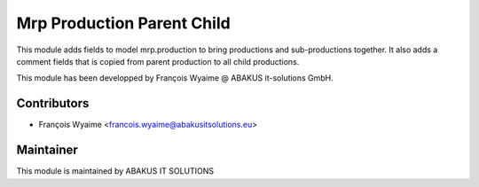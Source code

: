 ============================================
   Mrp Production Parent Child
============================================

This module adds fields to model mrp.production to bring productions and sub-productions together.
It also adds a comment fields that is copied from parent production to all child productions.

This module has been developped by François Wyaime @ ABAKUS it-solutions GmbH.

Contributors
------------

* François Wyaime <francois.wyaime@abakusitsolutions.eu>

Maintainer
-----------

.. image:: http://www.abakusitsolutions.eu/wp-content/themes/abakus/images/logo.gif
   :alt: ABAKUS IT SOLUTIONS
   :target: http://www.abakusitsolutions.eu/

This module is maintained by ABAKUS IT SOLUTIONS
